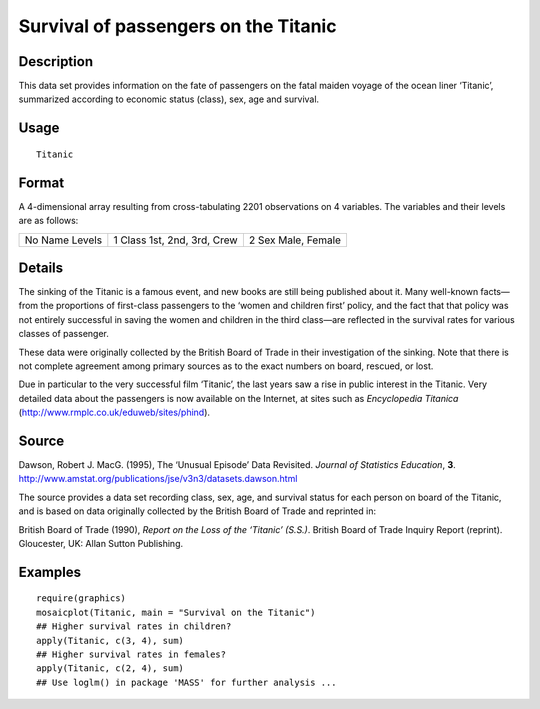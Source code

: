 +--------------------------------------+--------------------------------------+
| Titanic                              |
| R Documentation                      |
+--------------------------------------+--------------------------------------+

Survival of passengers on the Titanic
-------------------------------------

Description
~~~~~~~~~~~

This data set provides information on the fate of passengers on the
fatal maiden voyage of the ocean liner ‘Titanic’, summarized according
to economic status (class), sex, age and survival.

Usage
~~~~~

::

    Titanic

Format
~~~~~~

A 4-dimensional array resulting from cross-tabulating 2201 observations
on 4 variables. The variables and their levels are as follows:

+--------------------------+--------------------------+--------------------------+
| No                       | 1                        | 2                        |
| Name                     | Class                    | Sex                      |
| Levels                   | 1st, 2nd, 3rd, Crew      | Male, Female             |
+--------------------------+--------------------------+--------------------------+

Details
~~~~~~~

The sinking of the Titanic is a famous event, and new books are still
being published about it. Many well-known facts—from the proportions of
first-class passengers to the ‘women and children first’ policy, and the
fact that that policy was not entirely successful in saving the women
and children in the third class—are reflected in the survival rates for
various classes of passenger.

These data were originally collected by the British Board of Trade in
their investigation of the sinking. Note that there is not complete
agreement among primary sources as to the exact numbers on board,
rescued, or lost.

Due in particular to the very successful film ‘Titanic’, the last years
saw a rise in public interest in the Titanic. Very detailed data about
the passengers is now available on the Internet, at sites such as
*Encyclopedia Titanica* (http://www.rmplc.co.uk/eduweb/sites/phind).

Source
~~~~~~

Dawson, Robert J. MacG. (1995), The ‘Unusual Episode’ Data Revisited.
*Journal of Statistics Education*, **3**.
http://www.amstat.org/publications/jse/v3n3/datasets.dawson.html

The source provides a data set recording class, sex, age, and survival
status for each person on board of the Titanic, and is based on data
originally collected by the British Board of Trade and reprinted in:

British Board of Trade (1990), *Report on the Loss of the ‘Titanic’
(S.S.)*. British Board of Trade Inquiry Report (reprint). Gloucester,
UK: Allan Sutton Publishing.

Examples
~~~~~~~~

::

    require(graphics)
    mosaicplot(Titanic, main = "Survival on the Titanic")
    ## Higher survival rates in children?
    apply(Titanic, c(3, 4), sum)
    ## Higher survival rates in females?
    apply(Titanic, c(2, 4), sum)
    ## Use loglm() in package 'MASS' for further analysis ...


